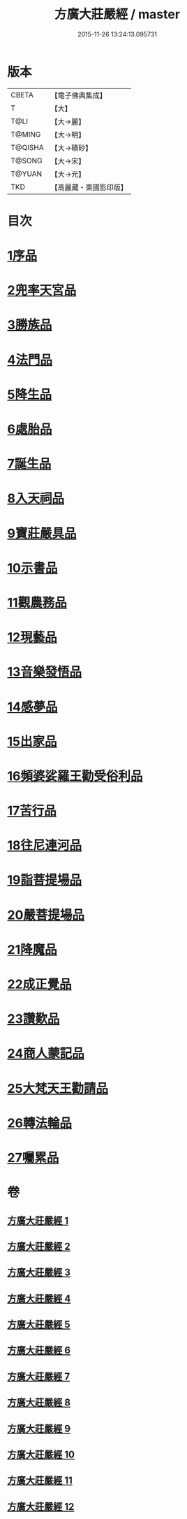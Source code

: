 #+TITLE: 方廣大莊嚴經 / master
#+DATE: 2015-11-26 13:24:13.095731
* 版本
 |     CBETA|【電子佛典集成】|
 |         T|【大】     |
 |      T@LI|【大→麗】   |
 |    T@MING|【大→明】   |
 |   T@QISHA|【大→磧砂】  |
 |    T@SONG|【大→宋】   |
 |    T@YUAN|【大→元】   |
 |       TKD|【高麗藏・東國影印版】|

* 目次
* [[file:KR6b0043_001.txt::001-0539a6][1序品]]
* [[file:KR6b0043_001.txt::0540a14][2兜率天宮品]]
* [[file:KR6b0043_001.txt::0541b23][3勝族品]]
* [[file:KR6b0043_001.txt::0543c24][4法門品]]
* [[file:KR6b0043_002.txt::002-0545c24][5降生品]]
* [[file:KR6b0043_002.txt::0548c6][6處胎品]]
* [[file:KR6b0043_003.txt::003-0551b28][7誕生品]]
* [[file:KR6b0043_004.txt::004-0558a5][8入天祠品]]
* [[file:KR6b0043_004.txt::0558c1][9寶莊嚴具品]]
* [[file:KR6b0043_004.txt::0559a12][10示書品]]
* [[file:KR6b0043_004.txt::0560b7][11觀農務品]]
* [[file:KR6b0043_004.txt::0561a13][12現藝品]]
* [[file:KR6b0043_005.txt::005-0565b8][13音樂發悟品]]
* [[file:KR6b0043_005.txt::0569c3][14感夢品]]
* [[file:KR6b0043_006.txt::006-0572a28][15出家品]]
* [[file:KR6b0043_007.txt::007-0578c8][16頻婆娑羅王勸受俗利品]]
* [[file:KR6b0043_007.txt::0580a22][17苦行品]]
* [[file:KR6b0043_007.txt::0582b19][18往尼連河品]]
* [[file:KR6b0043_008.txt::008-0584b5][19詣菩提場品]]
* [[file:KR6b0043_008.txt::0588a15][20嚴菩提場品]]
* [[file:KR6b0043_009.txt::009-0590b7][21降魔品]]
* [[file:KR6b0043_009.txt::0595a20][22成正覺品]]
* [[file:KR6b0043_010.txt::010-0597a14][23讚歎品]]
* [[file:KR6b0043_010.txt::0599b7][24商人蒙記品]]
* [[file:KR6b0043_010.txt::0602c28][25大梵天王勸請品]]
* [[file:KR6b0043_011.txt::011-0605b8][26轉法輪品]]
* [[file:KR6b0043_012.txt::0616a18][27囑累品]]
* 卷
** [[file:KR6b0043_001.txt][方廣大莊嚴經 1]]
** [[file:KR6b0043_002.txt][方廣大莊嚴經 2]]
** [[file:KR6b0043_003.txt][方廣大莊嚴經 3]]
** [[file:KR6b0043_004.txt][方廣大莊嚴經 4]]
** [[file:KR6b0043_005.txt][方廣大莊嚴經 5]]
** [[file:KR6b0043_006.txt][方廣大莊嚴經 6]]
** [[file:KR6b0043_007.txt][方廣大莊嚴經 7]]
** [[file:KR6b0043_008.txt][方廣大莊嚴經 8]]
** [[file:KR6b0043_009.txt][方廣大莊嚴經 9]]
** [[file:KR6b0043_010.txt][方廣大莊嚴經 10]]
** [[file:KR6b0043_011.txt][方廣大莊嚴經 11]]
** [[file:KR6b0043_012.txt][方廣大莊嚴經 12]]
